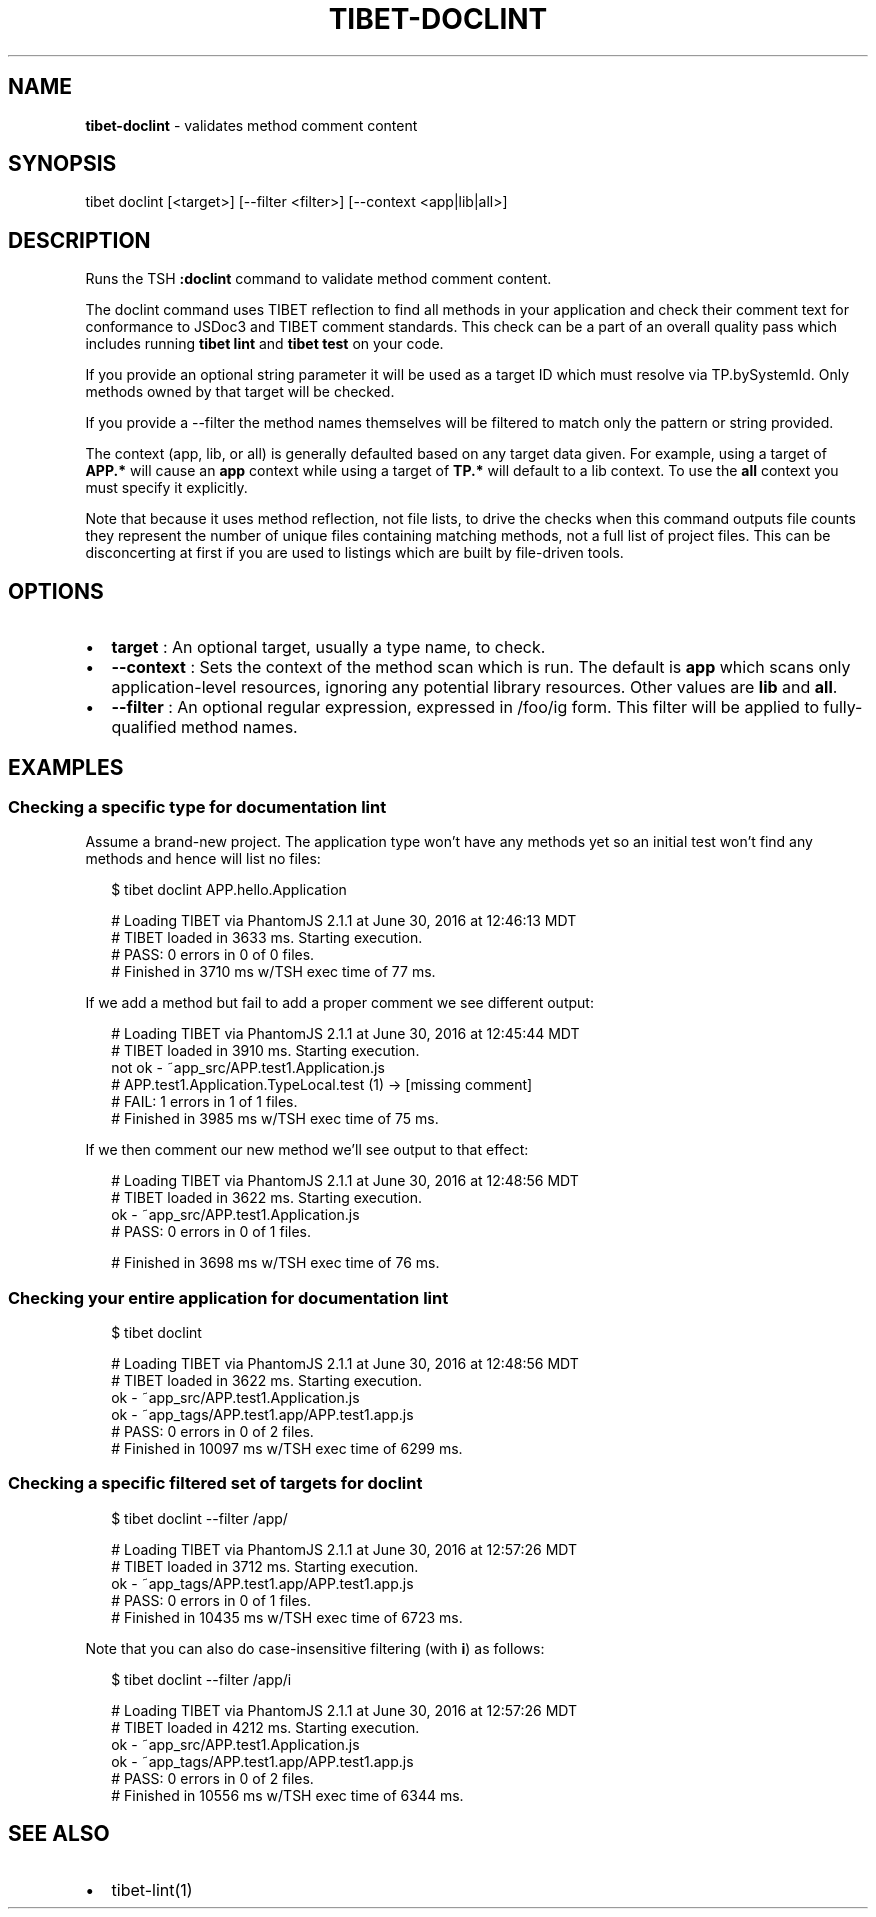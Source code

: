 .TH "TIBET\-DOCLINT" "1" "April 2019" "" ""
.SH "NAME"
\fBtibet-doclint\fR \- validates method comment content
.SH SYNOPSIS
.P
tibet doclint [<target>] [\-\-filter <filter>] [\-\-context <app|lib|all>]
.SH DESCRIPTION
.P
Runs the TSH \fB:doclint\fP command to validate method comment content\.
.P
The doclint command uses TIBET reflection to find all methods in your
application and check their comment text for conformance to JSDoc3 and
TIBET comment standards\. This check can be a part of an overall quality
pass which includes running \fBtibet lint\fP and \fBtibet test\fP on your code\.
.P
If you provide an optional string parameter it will be used as a target
ID which must resolve via TP\.bySystemId\. Only methods owned by that target will
be checked\.
.P
If you provide a \-\-filter the method names themselves will be filtered to match
only the pattern or string provided\.
.P
The context (app, lib, or all) is generally defaulted based on any target data
given\. For example, using a target of \fBAPP\.*\fP will cause an \fBapp\fP context while
using a target of \fBTP\.*\fP will default to a lib context\. To use the \fBall\fP context
you must specify it explicitly\.
.P
Note that because it uses method reflection, not file lists, to drive
the checks when this command outputs file counts they represent the
number of unique files containing matching methods, not a full list
of project files\. This can be disconcerting at first if you are used
to listings which are built by file\-driven tools\.
.SH OPTIONS
.RS 0
.IP \(bu 2
\fBtarget\fP :
An optional target, usually a type name, to check\.
.IP \(bu 2
\fB\-\-context\fP :
Sets the context of the method scan which is run\. The default is \fBapp\fP
which scans only application\-level resources, ignoring any potential library
resources\. Other values are \fBlib\fP and \fBall\fP\|\.
.IP \(bu 2
\fB\-\-filter\fP :
An optional regular expression, expressed in /foo/ig form\. This filter will
be applied to fully\-qualified method names\.

.RE
.SH EXAMPLES
.SS Checking a specific type for documentation lint
.P
Assume a brand\-new project\. The application type won't have any methods yet
so an initial test won't find any methods and hence will list no files:
.P
.RS 2
.nf
$ tibet doclint APP\.hello\.Application

# Loading TIBET via PhantomJS 2\.1\.1 at June 30, 2016 at 12:46:13 MDT
# TIBET loaded in 3633 ms\. Starting execution\.
# PASS: 0 errors in 0 of 0 files\.
# Finished in 3710 ms w/TSH exec time of 77 ms\.
.fi
.RE
.P
If we add a method but fail to add a proper comment we see different output:
.P
.RS 2
.nf
# Loading TIBET via PhantomJS 2\.1\.1 at June 30, 2016 at 12:45:44 MDT
# TIBET loaded in 3910 ms\. Starting execution\.
not ok \- ~app_src/APP\.test1\.Application\.js
# APP\.test1\.Application\.TypeLocal\.test (1) \-> [missing comment]
# FAIL: 1 errors in 1 of 1 files\.
# Finished in 3985 ms w/TSH exec time of 75 ms\.
.fi
.RE
.P
If we then comment our new method we'll see output to that effect:
.P
.RS 2
.nf
# Loading TIBET via PhantomJS 2\.1\.1 at June 30, 2016 at 12:48:56 MDT
# TIBET loaded in 3622 ms\. Starting execution\.
ok \- ~app_src/APP\.test1\.Application\.js
# PASS: 0 errors in 0 of 1 files\.

# Finished in 3698 ms w/TSH exec time of 76 ms\.
.fi
.RE
.SS Checking your entire application for documentation lint
.P
.RS 2
.nf
$ tibet doclint

# Loading TIBET via PhantomJS 2\.1\.1 at June 30, 2016 at 12:48:56 MDT
# TIBET loaded in 3622 ms\. Starting execution\.
ok \- ~app_src/APP\.test1\.Application\.js
ok \- ~app_tags/APP\.test1\.app/APP\.test1\.app\.js
# PASS: 0 errors in 0 of 2 files\.
# Finished in 10097 ms w/TSH exec time of 6299 ms\.
.fi
.RE
.SS Checking a specific filtered set of targets for doclint
.P
.RS 2
.nf
$ tibet doclint \-\-filter /app/

# Loading TIBET via PhantomJS 2\.1\.1 at June 30, 2016 at 12:57:26 MDT
# TIBET loaded in 3712 ms\. Starting execution\.
ok \- ~app_tags/APP\.test1\.app/APP\.test1\.app\.js
# PASS: 0 errors in 0 of 1 files\.
# Finished in 10435 ms w/TSH exec time of 6723 ms\.
.fi
.RE
.P
Note that you can also do case\-insensitive filtering (with \fBi\fP) as follows:
.P
.RS 2
.nf
$ tibet doclint \-\-filter /app/i

# Loading TIBET via PhantomJS 2\.1\.1 at June 30, 2016 at 12:57:26 MDT
# TIBET loaded in 4212 ms\. Starting execution\.
ok \- ~app_src/APP\.test1\.Application\.js
ok \- ~app_tags/APP\.test1\.app/APP\.test1\.app\.js
# PASS: 0 errors in 0 of 2 files\.
# Finished in 10556 ms w/TSH exec time of 6344 ms\.
.fi
.RE
.SH SEE ALSO
.RS 0
.IP \(bu 2
tibet\-lint(1)

.RE

